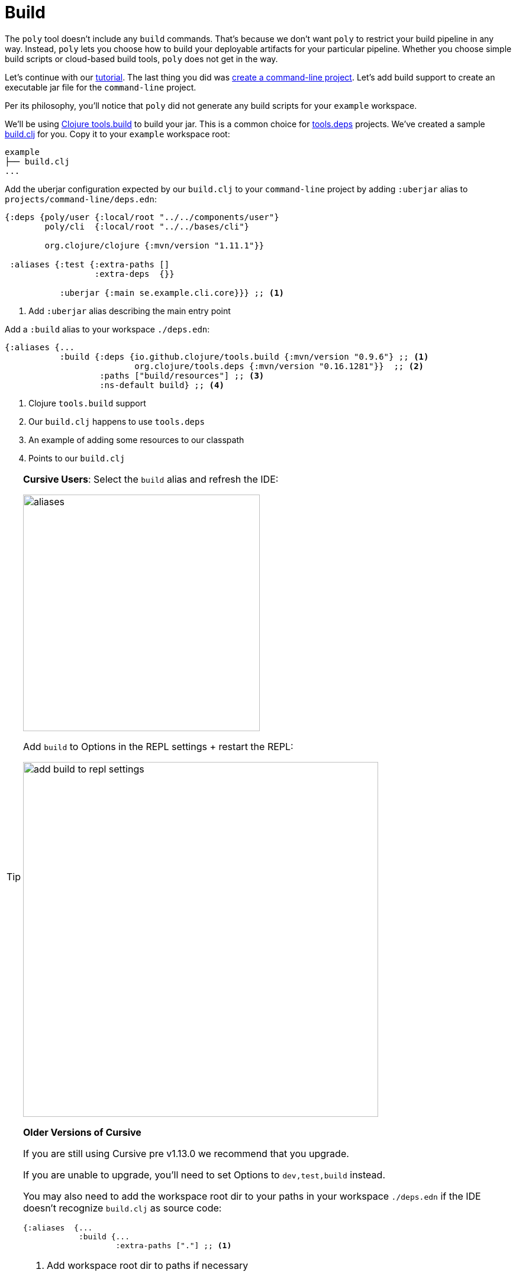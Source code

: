 = Build

The `poly` tool doesn't include any `build` commands.
That's because we don't want `poly` to restrict your build pipeline in any way.
Instead, `poly` lets you choose how to build your deployable artifacts for your particular pipeline.
Whether you choose simple build scripts or cloud-based build tools, `poly` does not get in the way.

Let's continue with our xref:introduction.adoc[tutorial].
The last thing you did was xref:project.adoc[create a command-line project].
Let's add build support to create an executable jar file for the `command-line` project.

Per its philosophy, you'll notice that `poly` did not generate any build scripts for your `example` workspace.

We'll be using https://github.com/clojure/tools.build[Clojure tools.build] to build your jar.
This is a common choice for xref:tools-deps.adoc[tools.deps] projects.
We've created a sample link:/examples/doc-example/build.clj[build.clj] for you.
Copy it to your `example` workspace root:

[source,shell]
----
example
├── build.clj
...
----

Add the uberjar configuration expected by our `build.clj` to your `command-line` project by adding `:uberjar` alias to `projects/command-line/deps.edn`:

[source,clojure]
----
{:deps {poly/user {:local/root "../../components/user"}
        poly/cli  {:local/root "../../bases/cli"}

        org.clojure/clojure {:mvn/version "1.11.1"}}

 :aliases {:test {:extra-paths []
                  :extra-deps  {}}

           :uberjar {:main se.example.cli.core}}} ;; <1>
----
<1> Add `:uberjar` alias describing the main entry point

Add a `:build` alias to your workspace `./deps.edn`:

[source,clojure]
----
{:aliases {...
           :build {:deps {io.github.clojure/tools.build {:mvn/version "0.9.6"} ;; <1>
                          org.clojure/tools.deps {:mvn/version "0.16.1281"}}  ;; <2>
                   :paths ["build/resources"] ;; <3>
                   :ns-default build} ;; <4>
----
<1> Clojure `tools.build` support
<2> Our `build.clj` happens to use `tools.deps`
<3> An example of adding some resources to our classpath
<4> Points to our `build.clj`

[TIP]
====
*Cursive Users*:
Select the `build` alias and refresh the IDE:

image::images/build/aliases.png[width=400]

Add `build` to Options in the REPL settings + restart the REPL:

image::images/build/add-build-to-repl-settings.png[width=600]

*Older Versions of Cursive*

If you are still using Cursive pre v1.13.0 we recommend that you upgrade.

If you are unable to upgrade, you'll need to set Options to `dev,test,build` instead.

You may also need to add the workspace root dir to your paths in your workspace `./deps.edn` if the IDE doesn't recognize `build.clj` as source code:

[source,clojure]
----
{:aliases  {...
            :build {...
                    :extra-paths ["."] ;; <1>
----
<1> Add workspace root dir to paths if necessary
====

== Try it out

Now that you have everything set up, build the `command-line` jar by executing the following from the `example` workspace root dir:

[source,shell]
----
clojure -T:build uberjar :project command-line
----

You should see some output:

[source,shell]
----
Compiling se.example.cli.core...
Building uberjar target/command-line.jar...
Uberjar is built.
----

Congratulations!
You've just built your first artifact from a deployable project.
Try running it:

[source,shell]
----
cd projects/command-line/target
java -jar command-line.jar Lisa
----

[source,shell]
----
Hello Lisa!
----

Nice, it worked!
